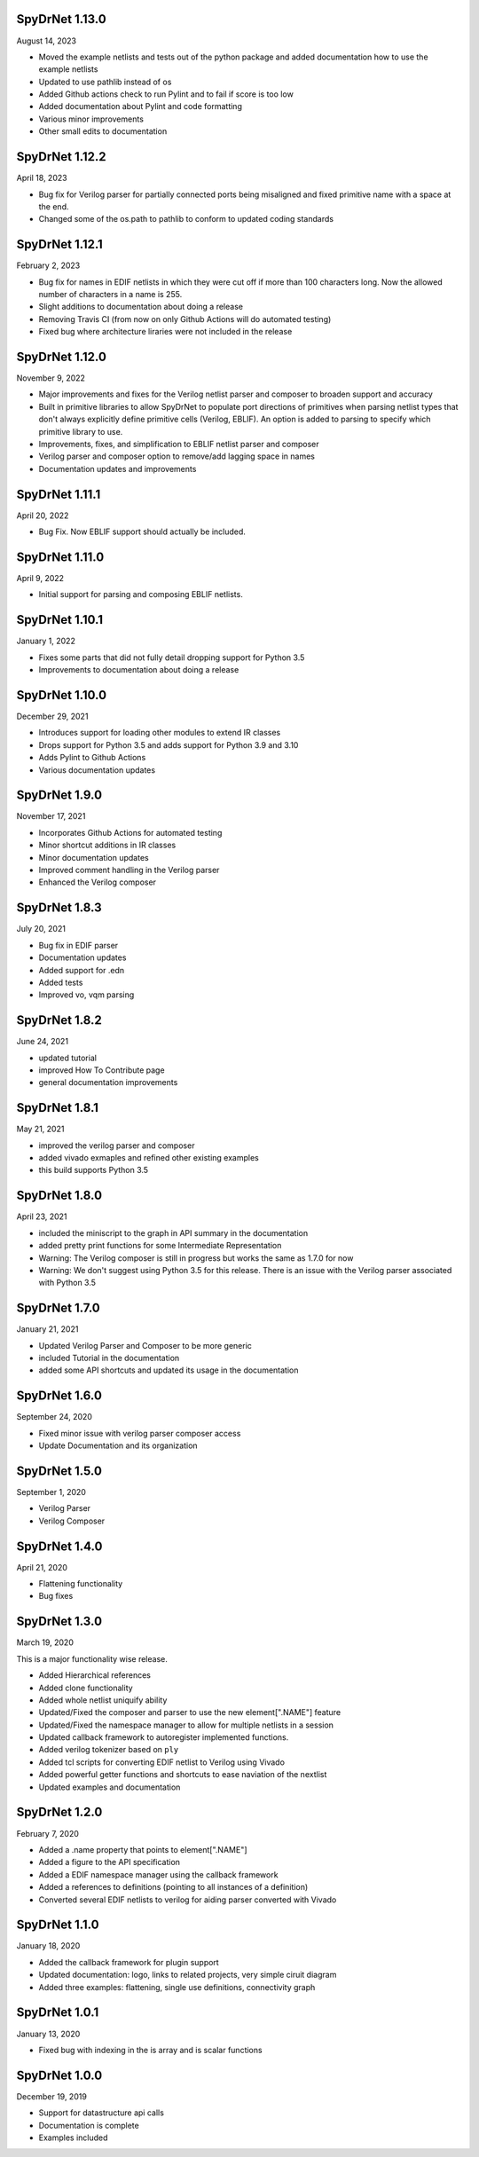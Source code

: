 SpyDrNet 1.13.0
----------------
August 14, 2023

* Moved the example netlists and tests out of the python package and added documentation how to use the example netlists
* Updated to use pathlib instead of os
* Added Github actions check to run Pylint and to fail if score is too low
* Added documentation about Pylint and code formatting
* Various minor improvements
* Other small edits to documentation

SpyDrNet 1.12.2
----------------
April 18, 2023

* Bug fix for Verilog parser for partially connected ports being misaligned and fixed primitive name with a space at the end.
* Changed some of the os.path to pathlib to conform to updated coding standards

SpyDrNet 1.12.1
----------------
February 2, 2023

* Bug fix for names in EDIF netlists in which they were cut off if more than 100 characters long. Now the allowed number of characters in a name is 255.
* Slight additions to documentation about doing a release 
* Removing Travis CI (from now on only Github Actions will do automated testing)
* Fixed bug where architecture liraries were not included in the release

SpyDrNet 1.12.0
----------------
November 9, 2022

* Major improvements and fixes for the Verilog netlist parser and composer to broaden support and accuracy
* Built in primitive libraries to allow SpyDrNet to populate port directions of primitives when parsing netlist types that don't always explicitly define primitive cells (Verilog, EBLIF). An option is added to parsing to specify which primitive library to use.
* Improvements, fixes, and simplification to EBLIF netlist parser and composer
* Verilog parser and composer option to remove/add lagging space in names
* Documentation updates and improvements 

SpyDrNet 1.11.1
---------------
April 20, 2022

* Bug Fix. Now EBLIF support should actually be included.

SpyDrNet 1.11.0
---------------
April 9, 2022

* Initial support for parsing and composing EBLIF netlists.

SpyDrNet 1.10.1
----------------
January 1, 2022

* Fixes some parts that did not fully detail dropping support for Python 3.5
* Improvements to documentation about doing a release

SpyDrNet 1.10.0
---------------
December 29, 2021

* Introduces support for loading other modules to extend IR classes
* Drops support for Python 3.5 and adds support for Python 3.9 and 3.10
* Adds Pylint to Github Actions
* Various documentation updates

SpyDrNet 1.9.0
---------------
November 17, 2021

* Incorporates Github Actions for automated testing
* Minor shortcut additions in IR classes
* Minor documentation updates
* Improved comment handling in the Verilog parser
* Enhanced the Verilog composer

SpyDrNet 1.8.3
--------------
July 20, 2021

* Bug fix in EDIF parser
* Documentation updates
* Added support for .edn
* Added tests
* Improved vo, vqm parsing

SpyDrNet 1.8.2
--------------
June 24, 2021

* updated tutorial 
* improved How To Contribute page
* general documentation improvements

SpyDrNet 1.8.1
--------------
May 21, 2021

* improved the verilog parser and composer
* added vivado exmaples and refined other existing examples
* this build supports Python 3.5
  

SpyDrNet 1.8.0
--------------
April 23, 2021

* included the miniscript to the graph in API summary in the documentation
* added pretty print functions for some Intermediate Representation
* Warning: The Verilog composer is still in progress but works the same as 1.7.0 for now
* Warning: We don't suggest using Python 3.5 for this release. There is an issue with the Verilog parser associated with Python 3.5
  
SpyDrNet 1.7.0
--------------
January 21, 2021

* Updated Verilog Parser and Composer to be more generic
* included Tutorial in the documentation
* added some API shortcuts and updated its usage in the documentation

SpyDrNet 1.6.0
--------------
September 24, 2020

* Fixed minor issue with verilog parser composer access
* Update Documentation and its organization

SpyDrNet 1.5.0
--------------
September 1, 2020

* Verilog Parser
* Verilog Composer

SpyDrNet 1.4.0
--------------
April 21, 2020

* Flattening functionality
* Bug fixes

SpyDrNet 1.3.0
--------------
March 19, 2020

This is a major functionality wise release.

* Added Hierarchical references
* Added clone functionality
* Added whole netlist uniquify ability
* Updated/Fixed the composer and parser to use the new element[".NAME"] feature
* Updated/Fixed the namespace manager to allow for multiple netlists in a session
* Updated callback framework to autoregister implemented functions.
* Added verilog tokenizer based on ``ply``
* Added tcl scripts for converting EDIF netlist to Verilog using Vivado
* Added powerful getter functions and shortcuts to ease naviation of the nextlist
* Updated examples and documentation

SpyDrNet 1.2.0
--------------
February 7, 2020

* Added a .name property that points to element[".NAME"]
* Added a figure to the API specification
* Added a EDIF namespace manager using the callback framework
* Added a references to definitions (pointing to all instances of a definition)
* Converted several EDIF netlists to verilog for aiding parser converted with Vivado

SpyDrNet 1.1.0
--------------
January 18, 2020

* Added the callback framework for plugin support
* Updated documentation: logo, links to related projects, very simple ciruit diagram
* Added three examples: flattening, single use definitions, connectivity graph

SpyDrNet 1.0.1
--------------
January 13, 2020

* Fixed bug with indexing in the is array and is scalar functions

SpyDrNet 1.0.0
--------------
December 19, 2019

* Support for datastructure api calls
* Documentation is complete
* Examples included
